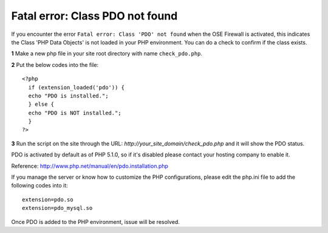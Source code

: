 Fatal error: Class PDO not found
************************************


If you encounter the error ``Fatal error: Class 'PDO' not found`` when the OSE Firewall is activated, this indicates the Class 'PHP Data Objects' is not loaded in your PHP environment. You can do a check to confirm if the class exists.

**1** Make a new php file in your site root directory with name ``check_pdo.php``.

**2** Put the below codes into the file::

   <?php
     if (extension_loaded('pdo')) {
     echo "PDO is installed.";
     } else {
     echo "PDO is NOT installed.";
     }
   ?>

**3** Run the script on the site through the URL: *http://your_site_domain/check_pdo.php* and it will show the PDO status.

PDO is activated by default as of PHP 5.1.0, so if it's disabled please contact your hosting company to enable it.

Reference: `http://www.php.net/manual/en/pdo.installation.php <http://www.php.net/manual/en/pdo.installation.php>`_

If you manage the server or know how to customize the PHP configurations, please edit the php.ini file to add the following codes into it::

   extension=pdo.so
   extension=pdo_mysql.so

Once PDO is added to the PHP environment, issue will be resolved.